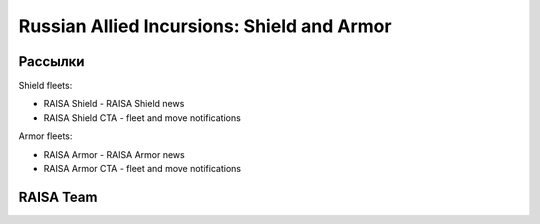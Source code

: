 Russian Allied Incursions: Shield and Armor
===========================================

Рассылки
--------

Shield fleets:

* RAISA Shield - RAISA Shield news
* RAISA Shield CTA - fleet and move notifications

Armor fleets:

* RAISA Armor - RAISA Armor news
* RAISA Armor CTA - fleet and move notifications

RAISA Team
-----------------

.. raw:: html

   <div style="margin-top:10px;"><iframe width='800' height='1200' frameborder='0' src='https://docs.google.com/spreadsheet/pub?key=0AgSlDnvUmcWUdHM3aWdnM2xQNS1kd2Q1c09PSWI2dVE&single=true&gid=1&range=A1%3AC100&output=html&widget=false'></iframe></div>

